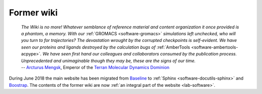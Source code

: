 Former wiki
===========

    | *The Wiki is no more! Whatever semblance of reference material and content organization it once provided is a phantom, a memory. With our* :ref:`GROMACS <software-gromacs>` *simulations left unchecked, who will you turn to for trajectories? The devastation wrought by the corrupted checkpoints is self-evident. We have seen our proteins and ligands destroyed by the calculation bugs of* :ref:`AmberTools <software-ambertools-acpype>`\ *. We have seen first hand our colleagues and collaborators consumed by the publication process. Unprecedented and unimaginable though they may be, these are the signs of our time.*
    | -- `Arcturus Mengsk <https://starcraft.fandom.com/wiki/Arcturus_Mengsk>`__, Emperor of the `Terran Molecular Dynamics Dominion <https://starcraft.fandom.com/wiki/Terran_Dominion>`__

During June 2018 the main website has been migrated from `Baseline <https://github.com/ajlkn/baseline>`__ to :ref:`Sphinx <software-docutils-sphinx>` and `Boostrap <https://github.com/ryan-roemer/sphinx-bootstrap-theme>`__. The contents of the former wiki are now :ref:`an integral part of the website <lab-software>`.
